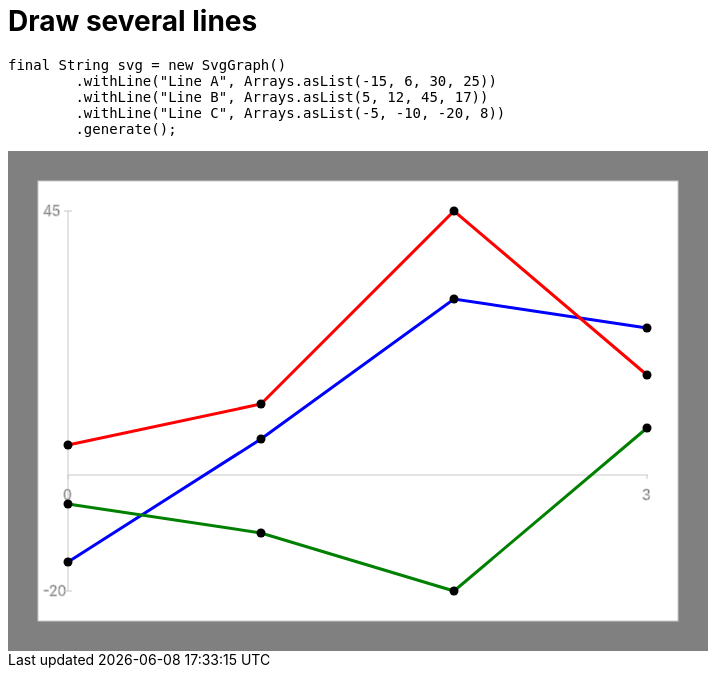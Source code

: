 ifndef::ROOT_PATH[:ROOT_PATH: ../../../..]

[#org_sfvl_doctesting_utils_svggraphtest_multi_lines]
= Draw several lines


[source,java,indent=0]
----
        final String svg = new SvgGraph()
                .withLine("Line A", Arrays.asList(-15, 6, 30, 25))
                .withLine("Line B", Arrays.asList(5, 12, 45, 17))
                .withLine("Line C", Arrays.asList(-5, -10, -20, 8))
                .generate();

----
++++
<!DOCTYPE svg PUBLIC "-//W3C//DTD SVG 1.1//EN" "http://www.w3.org/Graphics/SVG/1.1/DTD/svg11.dtd">
<svg version="1.1" xmlns="http://www.w3.org/2000/svg"
width="700" height="500"     style="background-color:grey">
<style>
.graph {
    stroke:rgb(200,200,200);
    stroke-width:1;
}
.curve {
    fill:none;
    stroke-width:3;
    marker: url(#markerCircle);
    stroke:black;
}
</style>
<defs>
    <marker id="markerCircle" markerWidth="8" markerHeight="8" refX="5" refY="5">
        <circle cx="5" cy="5" r="1.5" style="stroke: none; fill:#000000;"/>
    </marker>
</defs>
<svg class="graph">
    <rect fill="white" width="640" height="440" x="30" y="30"/>
    <g class="grid">
        <line x1="60" x2="60" y1="440" y2="60"/>
    </g>
    <g class="grid">
        <line x1="60" x2="640" y1="324" y2="324"/>
    </g>

    <text x="35" y="65">45</text>
    <line x1="56" x2="64" y1="60" y2="60"/>
    <text x="35" y="445">-20</text>
    <line x1="56" x2="64" y1="440" y2="440"/>

    <text x="55" y="349">0</text>
    <line x1="60" x2="60" y1="324" y2="328"/>
    <text x="634" y="349">3</text>
    <line x1="639" x2="639" y1="324" y2="328"/>
</svg>
<polyline style="stroke:blue" class="curve" points="
60,411
253,288
446,148
639,177
"/>
<polyline style="stroke:red" class="curve" points="
60,294
253,253
446,60
639,224
"/>
<polyline style="stroke:green" class="curve" points="
60,353
253,382
446,440
639,277
"/>
</svg>
++++

